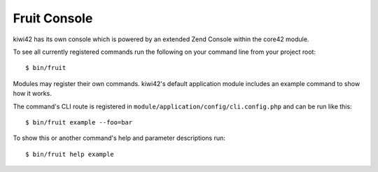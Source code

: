 Fruit Console
=============

kiwi42 has its own console which is powered by an extended Zend Console within the core42 module.

To see all currently registered commands run the following on your command line from your project root::

    $ bin/fruit

Modules may register their own commands. kiwi42's default application module includes an example command to show how it works.

The command's CLI route is registered in ``module/application/config/cli.config.php`` and can be run like this::

    $ bin/fruit example --foo=bar

To show this or another command's help and parameter descriptions run::

    $ bin/fruit help example
